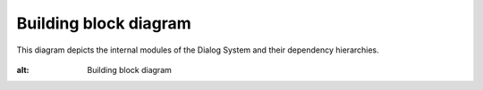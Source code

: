 Building block diagram
======================

This diagram depicts the internal modules of the Dialog System and their dependency hierarchies.

.. figure:: images/buildingblock.png
:alt: Building block diagram

